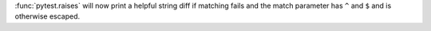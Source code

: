 :func:`pytest.raises` will now print a helpful string diff if matching fails and the match parameter has ``^`` and ``$`` and is otherwise escaped.
